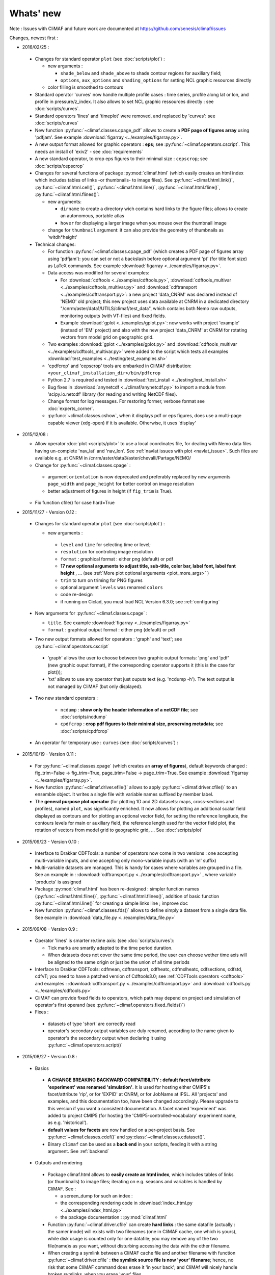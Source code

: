 .. _news:

------------
Whats' new
------------

Note : Issues with CliMAF and future work are documented at https://github.com/senesis/climaf/issues

Changes, newest first :

 
- 2016/02/25 :

 - Changes for standard operator ``plot`` (see :doc:`scripts/plot`) :  

   - new arguments : 
     
     - ``shade_below`` and ``shade_above`` to shade contour regions
       for auxiliary field; 
     - ``options``, ``aux_options`` and ``shading_options`` for
       setting NCL graphic resources directly
   - color filling is smoothed to contours

 - Standard operator 'curves' now handle multiple profile cases : time
   series, profile along lat or lon, and profile in
   pressure/z_index. It also allows to set NCL graphic ressources
   directly : see :doc:`scripts/curves`.

 - Standard operators 'lines' and 'timeplot' were removed, and
   replaced by 'curves': see :doc:`scripts/curves`  

 - New function :py:func:`~climaf.classes.cpage_pdf` allows to create a
   **PDF page of figures array** using 'pdfjam'. See example
   :download:`figarray <../examples/figarray.py>`. 

 - A new output format allowed for graphic operators : **eps**; see
   :py:func:`~climaf.operators.cscript`. This needs an install of
   'exiv2' - see :doc:`requirements`

 - A new standard operator, to crop eps figures to their minimal size :
   ``cepscrop``; see :doc:`scripts/cepscrop`   

 - Changes for several functions of package :py:mod:`climaf.html`
   (which easily creates an html index which includes tables of
   links -or thumbnails- to image files). See
   :py:func:`~climaf.html.link()`, :py:func:`~climaf.html.cell()`,
   :py:func:`~climaf.html.line()`, :py:func:`~climaf.html.fline()`,
   :py:func:`~climaf.html.flines()`:  

   - new arguments:

     - ``dirname`` to create a directory wich contains hard links 
       to the figure files; allows to create an autonomous, portable 
       atlas
     - ``hover`` for displaying a larger image when you mouse over 
       the thumbnail image 
   - change for ``thumbnail`` argument: it can also provide the
     geometry of thumbnails as 'witdh*height'

 - Technical changes:

   - For function :py:func:`~climaf.classes.cpage_pdf` (which creates
     a PDF page of figures array using 'pdfjam'): you can set or not a
     backslash before optional argument 'pt' (for title font size) as
     LaTeX commands. See example :download:`figarray
     <../examples/figarray.py>`. 
   - Data access was modified for several examples:

     - For :download:`cdftools <../examples/cdftools.py>`,
       :download:`cdftools_multivar
       <../examples/cdftools_multivar.py>` and :download:`cdftransport
       <../examples/cdftransport.py>`: a new project 'data_CNRM' was
       declared instead of 'NEMO' old project; this new project
       uses data available at CNRM in a dedicated directory
       "/cnrm/aster/data1/UTILS/climaf/test_data", which contains both
       Nemo raw outputs, monitoring outputs (with VT-files) and fixed
       fields. 

     - Example :download:`gplot <../examples/gplot.py>`: now works with
       project 'example' (instead of 'EM' project) and also with the
       new project 'data_CNRM' at CNRM for rotating vectors from model
       grid on geographic grid.  

   - Two examples :download:`gplot <../examples/gplot.py>` and
     :download:`cdftools_multivar <../examples/cdftools_multivar.py>`
     were added to the script which tests all examples
     :download:`test_examples <../testing/test_examples.sh>` 
   - 'cpdfcrop' and 'cepscrop' tools are embarked in CliMAF distribution:
     ``<your_climaf_installation_dir>/bin/pdfcrop``
   - Python 2.7 is required and tested in :download:`test_install
     <../testing/test_install.sh>`  
   - Bug fixes in :download:`anynetcdf <../climaf/anynetcdf.py>` to
     import a module from 'scipy.io.netcdf' library (for reading and
     writing NetCDF files). 
   - Change format for log messages. For restoring former, verbose 
     format see :doc:`experts_corner`.  

   - :py:func:`~climaf.classes.cshow`, when it displays pdf or eps
     figures, does use a multi-page capable viewer (xdg-open) if it is
     available. Otherwise, it uses 'display'

- 2015/12/08 :

  - Allow operator :doc:`plot <scripts/plot>` to use a local coordinates
    file, for dealing with Nemo data files having un-complete
    'nav_lat' and 'nav_lon'. See :ref:`navlat issues with plot
    <navlat_issue>`.  Such files are available e.g. at CNRM in
    /cnrm/aster/data3/aster/chevalli/Partage/NEMO/
  - Change for :py:func:`~climaf.classes.cpage`  :

   - argument ``orientation`` is now deprecated and preferably
     replaced by new arguments ``page_width`` and ``page_height`` for
     better control on image resolution
   - better adjustment of figures in height (if ``fig_trim`` is True).

  - Fix function cfile() for case hard=True


.. _news_0.12:

- 2015/11/27 - Version 0.12 :
  
 - Changes for standard operator ``plot`` (see :doc:`scripts/plot`) :  

   - new arguments : 

    - ``level`` and ``time`` for selecting time  or level;   
    - ``resolution``   for controling image resolution 
    - ``format`` : graphical format : either png (default) or pdf
    - **17 new optional arguments to adjust title, sub-title, color bar, label font, label font height**
      , ... (see :ref:`More plot optional arguments <plot_more_args>` )       
    - ``trim`` to turn on triming for PNG figures 
    - optional argument ``levels`` was renamed ``colors``
    - code re-design 
    - if running on Ciclad, you must load NCL Version 6.3.0; see :ref:`configuring` 

 - New arguments for :py:func:`~climaf.classes.cpage` :

   - ``title``. See example :download:`figarray <../examples/figarray.py>`
   - ``format`` : graphical output format : either png (default) or pdf


 - Two new output formats allowed for operators : 'graph' and 'text';
   see :py:func:`~climaf.operators.cscript` 

  - 'graph' allows the user to choose between two graphic output
    formats: 'png' and 'pdf' (new graphic ouput format), if the
    corresponding operator supports it (this is the case for plot()); 
  - 'txt' allows to use any operator that just ouputs text (e.g. 
    'ncdump -h'). The text output is not managed by CliMAF (but only displayed).

 - Two new standard operators :

    - ``ncdump`` : **show only the header information of a netCDF
      file**; see :doc:`scripts/ncdump` 
    - ``cpdfcrop`` : **crop pdf figures to their minimal size,
      preserving metadata**; see :doc:`scripts/cpdfcrop` 

 - An operator for temporary use : ``curves`` (see :doc:`scripts/curves`) :  


- 2015/10/19 - Version 0.11 :

 - For :py:func:`~climaf.classes.cpage` (which creates an **array of
   figures**), default keywords changed : fig_trim=False ->
   fig_trim=True, page_trim=False -> page_trim=True. See example
   :download:`figarray <../examples/figarray.py>`.   

 - New function :py:func:`~climaf.driver.efile()` allows to apply
   :py:func:`~climaf.driver.cfile()` to an ensemble object. It
   writes a single file with variable names suffixed by member label.       
 
 - The **general purpose plot operator** (for plotting 1D and 2D
   datasets: maps, cross-sections and profiles), named ``plot``, was
   significantly enriched. It now allows for plotting an additional
   scalar field displayed as contours and for plotting an optional
   vector field, for setting the reference longitude, the contours
   levels for main or auxiliary field, the reference length used for
   the vector field plot, the rotation of vectors from model grid to
   geographic grid, ... See :doc:`scripts/plot`   


.. _news_0.10:

- 2015/09/23 - Version 0.10 :

 - Interface to Drakkar CDFTools: a number of
   operators now come in two versions : one accepting multi-variable
   inputs, and one accepting only mono-variable inputs (with an 'm' suffix)
   
 - Multi-variable datasets are managed. This is handy for cases where
   variables are grouped in a file. See an example in :
   :download:`cdftransport.py <../examples/cdftransport.py>` , where 
   variable 'products' is assigned

 - Package :py:mod:`climaf.html` has been re-designed : simpler
   function names (:py:func:`~climaf.html.fline()`, 
   :py:func:`~climaf.html.flines()`, addition of basic function
   :py:func:`~climaf.html.line()` for creating a simple links line ;
   improve doc

 - New function :py:func:`~climaf.classes.fds()` allows to define simply 
   a dataset from a single data file. See example in 
   :download:`data_file.py <../examples/data_file.py>`


.. _news_0.9:

- 2015/09/08 - Version 0.9 :

 - Operator 'lines' is smarter re.time axis: (see
   :doc:`scripts/curves`):

   - Tick marks are smartly adapted to the time period duration.  
   - When datasets does not cover the same time period, the user can 
     choose wether time axis will be aligned to the same origin or
     just be the union of all time periods 

 - Interface to Drakkar CDFTools: cdfmean, cdftransport, cdfheatc, cdfmxlheatc,
   cdfsections, cdfstd, cdfvT; you need to have a patched version of
   Cdftools3.0;  see :ref:`CDFTools operators <cdftools>` and examples
   : :download:`cdftransport.py <../examples/cdftransport.py>` and :download:`cdftools.py <../examples/cdftools.py>` 
   

 - CliMAF can provide fixed fields to operators, which path may
   depend on project and simulation of operator's first operand 
   (see  :py:func:`~climaf.operators.fixed_fields()`)

 - Fixes :
 
  - datasets of type 'short' are correctly read
  - operator's secondary output variables are duly renamed, according
    to the name given to operator's the secondary output when
    declaring it using :py:func:`~climaf.operators.script()` 

.. _news_0.8:

- 2015/08/27 - Version 0.8 :

 - Basics

  - **A CHANGE BREAKING BACKWARD COMPATIBILITY : default
    facet/attribute 'experiment' was renamed 'simulation'**. It is
    used for hosting either CMIP5's facet/attribute 'rip', or for
    'EXPID' at CNRM, or for JobName at IPSL. All 'projects' and
    examples, and this documentation too, have been changed
    accordingly. Please upgrade to this version if you want a
    consistent documentation. A facet named 'experiment' was added to
    project CMIP5 (for hosting the 'CMIP5-controlled-vocabulary'
    experiment name, as e.g. 'historical').
  - **default values for facets** are now handled on a per-project
    basis. See :py:func:`~climaf.classes.cdef()` and
    :py:class:`~climaf.classes.cdataset()`. 
  - Binary ``climaf`` can be used as a **back end** in your scripts,
    feeding it with a string argument. See :ref:`backend`

.. |indx| image:: html_index.png 
  :scale: 13%

.. _screen_dump: ../../html_index.png 


 - Outputs and rendering

  - Package climaf.html allows to **easily create an html index**, which includes
    tables of links (or thumbnails) to image files; iterating on
    e.g. seasons and variables is handled by CliMAF. See :
    
    - a screen_dump for such an index : |indx| 
    - the corresponding rendering code in :download:`index_html.py <../examples/index_html.py>` 
    - the package documentation : :py:mod:`climaf.html`
  - Function :py:func:`~climaf.driver.cfile` can create **hard
    links** : the same datafile (actually : the samer inode) will
    exists with two filenames (one in CliMAF cache, one which is
    yours), while disk usage is counted only for one datafile; you may
    remove any of the two file(name)s as you want, without disturbing
    accessing the data with the other filename.
  - When creating a symlink between a CliMAF cache file and another
    filename with function :py:func:`~climaf.driver.cfile` : **the
    symlink source file is now 'your' filename**; hence, no risk that some
    CliMAF command does erase it 'in your back'; and CliMAf will nicely
    handle broken symlinks, when you erase 'your' files

 - Inputs

  - climatology files, which have a somewhat intricated time axis
    (e.g. monthly averages over a 10 year period) can now be handled
    with CliMAF regular time axis management, on the fly, by modifying 
    the basic data selection script: it can
    enforce a reference time axis by intepreting the data
    filename. This works e.g. for IPSL's averaged annual-cycle
    datafiles. If needed, you may change function timefix() near line 
    30 in :download:`mcdo.sh <../scripts/mcdo.sh>` 
  - automatic fix of CNRM's Nemo old data time_axis issues, provided you
    set environment variable CLIMAF_FIX_NEMO_TIME to anything but
    'no'. This will add processing cost. This adresses the wrong time
    coordinate variable t_ave_01month and t_ave_00086400
  - speed-up datafiles scanning, incl. for transitory data organization
    during simulation run with libIGCM

 - fixes and minor changes:

   - check that no dataset attribute include the separator defined for
     corresponding project
   - fix issues at startup when reading cache index
   - rename an argument for operator 'plot' : domain -> focus
   - scripts argument 'labels' now uses '$' as a separator

.. _news_0.7:

- 2015/05/20 - Version 0.7 :

 - Handle **explicitly defined objects ensembles** (see
   :py:class:`~climaf.classes.cens`) and **explicit dataset ensembles**
   (see :py:func:`~climaf.classes.eds`. Operators which are not
   ensemble-capable will be automagically looped over members. See  
   examples in :download:`ensemble.py <../examples/ensemble.py>`.
 - New standard operator ``lines`` for **plotting profiles or other xy 
   curves for ensembles**; see :doc:`scripts/curves`
 - Standard operator ``plot`` has new arguments : ``contours`` for
   adding contour lines, ``domain`` for greying out land or ocean; see :doc:`scripts/plot`
 - **Extended access to observation data** as managed by VDR at CNRM :
   GPCC, GPCP, ERAI, ERAI-LAND, CRUTS3, CERES (in addition to
   OBS4MIPS, and CAMI); see :ref:`known_datasets` and examples in 
   :download:`data_obs.py <../examples/data_obs.py>`.
 - Special keyword ``crs`` is replaced by keyword ``title`` : the
   value of CRS expression for an object is provided to script-based
   operators under keyword ``title``, if no title value is provided
   when invoking the operator. Scripts can also independanlty use
   keyword ``crs`` for getting the CRS value
 - cpage keywords changed : widths_list -> widths, heights_list -> heights

.. _news_0.6:

- 2015/05/11 - Version 0.6.1 :

 - Add a **macro** feature : easy definition of a macro from a
   compound object; you can save, edit, load... and macros are used for
   interpreting cache content. See :py:func:`~climaf.cmacros.cmacro`
   and an example in :download:`macro <../examples/macro.py>`.
 - A **general purpose plot operator**, named ``plot``, is fine for
   plotting 1D and 2D datasets (maps, cross-sections, profiles, but
   not Hoevmoeller...) and replaces plotxesc and plotmap. It allows
   for setting explicit levels in palette, stereopolar projection,
   vertical coordinate ... See :doc:`scripts/plot`
 - Can **list or erase cache content using various filters** (on
   age, size, modif date ...); disk usage can be displayed. 
   See :py:func:`~climaf.cache.clist()`, :py:func:`~climaf.cache.cls`, :py:func:`~climaf.cache.crm`,
   :py:func:`~climaf.cache.cdu`, :py:func:`~climaf.cache.cwc`
 - Can create an **array of figures** using
   :py:func:`~climaf.classes.cpage`. See example :download:`figarray <../examples/figarray.py>`.
 - Can **cope with un-declared missing values in data files**, as
   e.g. Gelato outputs with value=1.e+20 over land, which is not the
   declared missing value ; See :py:func:`~climaf.classes.calias()`
   and :py:mod:`~climaf.projects.em`
 - When declaring data re-scaling, can declare units of the result (see 
   :py:func:`~climaf.classes.calias`) 
 - Can declare correspondance between **project-specific frequency names** 
   and normalized names (see :py:func:`~climaf.classes.cfreqs`).
 - Add : howto :ref:`record`
 - Cache content index is saved on exit
 - Add an example of **seaice data handling and plotting**. See :download:`seaice.py <../examples/seaice.py>`

- 2015/04/22 - Version 0.6.0 :

 - Add operator ``plotxsec`` (removed in 0.6.1, see
   replacement at :doc:`scripts/plot` )
 - **A number of 'projects' are built-in**, which describe data
   organization and data location for a number of analyses and
   simulations datasets available at one of our data centers, 
   as e.g. CMIP5, OBS4MIPS, OCMPI5, EM, ...) ; see :ref:`known_datasets` 
 - **Variable alias** and **variable scaling** are now managed, on a
   per-project basis. 
   See function :py:func:`~climaf.classes.calias()`
 - Derived variables can now be defined on a per-project basis. See function :py:func:`~climaf.operators.derive()`
 - CliMAF was proved to **work under a CDAT** install which uses
   Python 2.6
 - Better explain how to install CliMAf (or not), to run it or to use
   it as a library; see :ref:`installing` and :ref:`library`

.. _news_0.5:

- 2015/04/14 - Version 0.5.0 :

 - A versionning scheme is now used, which is based on recommendations found at http://semver.org. 

 - Starting CliMAF :

  - Binary ``climaf`` allows to launch Python and import Climaf at
    once. See :ref:`running_inter`
  - File ``~/.climaf`` is read as configuration file , at the end of
    climaf.api import

 - Input data :

  - New projects can be defined, with project-specific
    facets/attributes. See :py:class:`~climaf.classes.cproject`
  - A number of projects are 'standard' : CMIP5, OCMPIP5, OBS4MIPS,
    EM, CAMIOBS, and example
  - Data location is automatically declared for
    CMIP5 data at CNRM and on Ciclad (in module site_settings)
  - Discard pre-defined organizations 'OCMPI5_Ciclad', 'example', etc,
    and replace it by smart use of organization 'generic'.  Note : **this
    leads to some upward incompatibility** regarding how data
    locations are declared for these datasets; please refer to the
    examples in :download:`data_generic.py
    <../examples/data_generic.py>`).
  - Access to fixed fields is now possible, and fixed fields may be
    specific to a given simulation. . See examples in
    :download:`data_generic.py <../examples/data_generic.py>`  
    and :download:`data_cmip5drs.py <../examples/data_cmip5drs.py>`        
    
 - Operators : 

  - Explanation is available on how to know how a given operator is declared to CliMAF,
    i.e. what is the calling sequence for the external script or binary; see 
    :ref:`how_to_list_operators`
  - Simplify declaration of scripts with no output (just omit ${out})
  - plotmap : this operator now zoom on the data domain, and plot data across
    Greenwich meridian correctly

 - Running CliMAF - messages, cache, errors :

  - Verbosity, and cache directory, can be set using environment
    variables. See :ref:`configuring`
  - Simplify use of function :py:func:`~climaf.clogging.clog`
  - Log messages are indented to show recursive calls of ceval()
  - Quite extended use of Python exceptions for error handling

- 2015/04/06 : 

  - time period in CRS and as an argument to 'ds' is shortened unambiguously and may show only one date
  - function cfile has new arguments : target and link
  - CMIP5 facets 'realm' and 'table' are handled by 'ds', 'dataloc' and 'cdef'
  - organization called 'generic' allow to describe any data file hierarchy and naming
  - organization called 'EM' introduced, and allows to handle CNRM-CM outputs as managed by EM
  - default option for operator regrid is now 'remapbil' rather than 'remapcon2'
  - log messages are tabulated
  - a log file is added, with own severity level, set by clog_file
  - operators with format=None are also evaluated as soon as applied - i.e. cshow no more needednon ncview(...)
